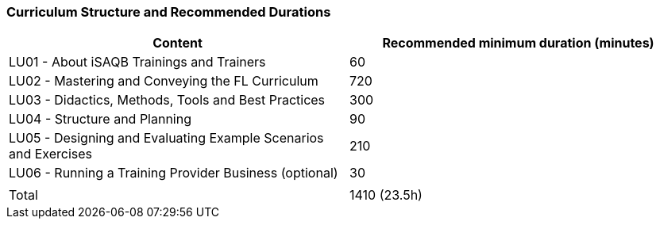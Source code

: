 
// tag::EN[]
=== Curriculum Structure and Recommended Durations

[cols="<,>", options="header"]
|===
| Content
| Recommended minimum duration (minutes)
|  LU01 - About iSAQB Trainings and Trainers  | 60
| LU02 - Mastering and Conveying the FL Curriculum | 720
| LU03 - Didactics, Methods, Tools and Best Practices  | 300
| LU04 - Structure and Planning | 90
| LU05 - Designing and Evaluating Example Scenarios and Exercises | 210
| LU06 - Running a Training Provider Business (optional) | 30
| |
| Total | 1410 (23.5h)

|===

// end::EN[]

// tag::REMARK[]
//
// end::REMARK[]
